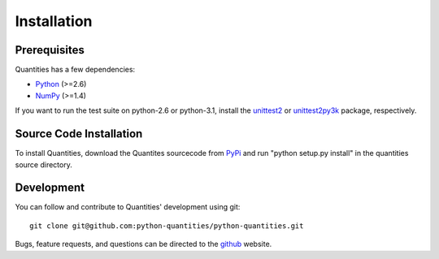 ************
Installation
************


Prerequisites
=============

Quantities has a few dependencies:

* Python_ (>=2.6)
* NumPy_ (>=1.4)

If you want to run the test suite on python-2.6 or python-3.1, install the
unittest2_ or unittest2py3k_ package, respectively.


Source Code Installation
========================

To install Quantities, download the Quantites sourcecode from PyPi_
and run "python setup.py install" in the quantities source directory.

Development
===========

You can follow and contribute to Quantities' development using git::

  git clone git@github.com:python-quantities/python-quantities.git

Bugs, feature requests, and questions can be directed to the github_
website.


.. _Python: http://www.python.org/
.. _NumPy: http://www.scipy.org
.. _PyPi: http://pypi.python.org/pypi/quantities
.. _unittest2: http://pypi.python.org/pypi/unittest2
.. _unittest2py3k: http://pypi.python.org/pypi/unittest2py3k
.. _github: http://github.com/python-quantities/python-quantities
